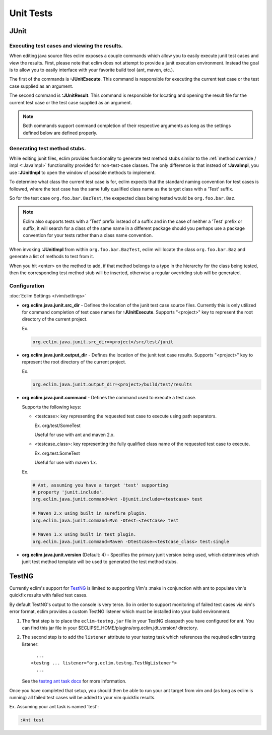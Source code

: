 .. Copyright (C) 2005 - 2012  Eric Van Dewoestine

   This program is free software: you can redistribute it and/or modify
   it under the terms of the GNU General Public License as published by
   the Free Software Foundation, either version 3 of the License, or
   (at your option) any later version.

   This program is distributed in the hope that it will be useful,
   but WITHOUT ANY WARRANTY; without even the implied warranty of
   MERCHANTABILITY or FITNESS FOR A PARTICULAR PURPOSE.  See the
   GNU General Public License for more details.

   You should have received a copy of the GNU General Public License
   along with this program.  If not, see <http://www.gnu.org/licenses/>.

Unit Tests
==========

JUnit
-----

.. _\:JUnitExecute:

.. _\:JUnitResult:

Executing test cases and viewing the results.
^^^^^^^^^^^^^^^^^^^^^^^^^^^^^^^^^^^^^^^^^^^^^

When editing java source files eclim exposes a couple commands which allow you
to easily execute junit test cases and view the results.  First, please note
that eclim does not attempt to provide a junit execution environment.  Instead
the goal is to allow you to easily interface with your favorite build tool (ant,
maven, etc.).

The first of the commands is **:JUnitExecute**.  This command is responsible for
executing the current test case or the test case supplied as an argument.

The second command is **:JUnitResult**.  This command is responsible for
locating and opening the result file for the current test case or the test case
supplied as an argument.

.. note::

  Both commands support command completion of their respective arguments
  as long as the settings defined below are defined properly.


.. _\:JUnitImpl:

Generating test method stubs.
^^^^^^^^^^^^^^^^^^^^^^^^^^^^^

While editing junit files, eclim provides functionality to generate test method
stubs similar to the :ref:`method override / impl <:JavaImpl>`
functionality provided for non-test-case classes.  The only difference is that
instead of **:JavaImpl**, you use **:JUnitImpl** to open the window of possible
methods to implement.

To determine what class the current test case is for, eclim expects that the
standard naming convention for test cases is followed, where the test case has
the same fully qualified class name as the target class with a 'Test' suffix.

So for the test case ``org.foo.bar.BazTest``, the exepected class being tested
would be ``org.foo.bar.Baz``.

.. note::

   Eclim also supports tests with a 'Test' prefix instead of a suffix and in
   the case of neither a 'Test' prefix or suffix, it will search for a class of
   the same name in a different package should you perhaps use a package
   convention for your tests rather than a class name convention.

When invoking **:JUnitImpl** from within ``org.foo.bar.BazTest``, eclim will
locate the class ``org.foo.bar.Baz`` and generate a list of methods to test
from it.

When you hit <enter> on the method to add, if that method belongs to a type in
the hierarchy for the class being tested, then the corresponding test method
stub will be inserted, otherwise a regular overriding stub will be generated.

Configuration
^^^^^^^^^^^^^

:doc:`Eclim Settings </vim/settings>`

.. _org.eclim.java.junit.src_dir:

- **org.eclim.java.junit.src_dir** -
  Defines the location of the junit test case source files.  Currently this is
  only utilized for command completion of test case names for **:JUnitExecute**.
  Supports "<project>" key to represent the root directory of the current
  project.

  Ex.

  .. code-block:: cfg

    org.eclim.java.junit.src_dir=<project>/src/test/junit

.. _org.eclim.java.junit.output_dir:

- **org.eclim.java.junit.output_dir** -
  Defines the location of the junit test case results.  Supports "<project>" key
  to represent the root directory of the current project.

  Ex.

  .. code-block:: cfg

    org.eclim.java.junit.output_dir=<project>/build/test/results


.. _org.eclim.java.junit.command:

- **org.eclim.java.junit.command** -
  Defines the command used to execute a test case.

  Supports the following keys:

  - <testcase>: key representing the requested test case to
    execute using path separators.

    Ex. org/test/SomeTest

    Useful for use with ant and maven 2.x.

  - <testcase_class>: key representing the fully qualified
    class name of the requested test case to execute.

    Ex.  org.test.SomeTest

    Useful for use with maven 1.x.

  Ex.

  .. code-block:: cfg

    # Ant, assuming you have a target 'test' supporting
    # property 'junit.include'.
    org.eclim.java.junit.command=Ant -Djunit.include=<testcase> test

    # Maven 2.x using built in surefire plugin.
    org.eclim.java.junit.command=Mvn -Dtest=<testcase> test

    # Maven 1.x using built in test plugin.
    org.eclim.java.junit.command=Maven -Dtestcase=<testcase_class> test:single

.. _org.eclim.java.junit.version:

- **org.eclim.java.junit.version** (Default: 4) -
  Specifies the primary junit version being used, which determines which junit
  test method template will be used to generated the test method stubs.

TestNG
------

Currently eclim's support for TestNG_ is limited to supporting Vim's :make in
conjunction with ant to populate vim's quickfix results with failed test cases.

By default TestNG's output to the console is very terse.  So in order to support
monitoring of failed test cases via vim's error format, eclim provides a custom
TestNG listener which must be installed into your build environment.

#.  The first step is to place the ``eclim-testng.jar`` file in your TestNG
    classpath you have configured for ant.  You can find this jar file in your
    $ECLIPSE_HOME/plugins/org.eclim.jdt_version/ directory.
#.  The second step is to add the ``listener`` attribute to your
    testng task which references the required eclim testng listener\:

    ::

        ...
      <testng ... listener="org.eclim.testng.TestNgListener">
        ...

    See the `testng ant task docs`_ for more information.

Once you have completed that setup, you should then be able to run your ant
target from vim and (as long as eclim is running) all failed test cases will be
added to your vim quickfix results.

Ex. Assuming your ant task is named 'test':

.. code-block:: vim

  :Ant test

.. _testng: http://testng.org/doc
.. _testng ant task docs: http://testng.org/doc/ant.html
